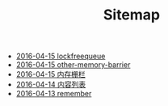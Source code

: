 #+TITLE: Sitemap

   + [[file:lockfreequeue.org][2016-04-15 lockfreequeue]]
   + [[file:other-memory-barrier.org][2016-04-15 other-memory-barrier]]
   + [[file:memory_barrier.org][2016-04-15 内存栅栏]]
   + [[file:index.org][2016-04-14 内容列表]]
   + [[file:remember.org][2016-04-13 remember]]
